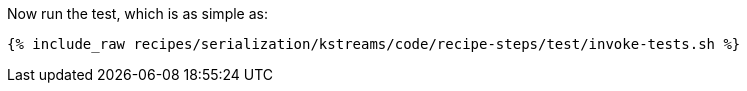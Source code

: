 Now run the test, which is as simple as:

+++++
<pre class="snippet"><code class="shell">{% include_raw recipes/serialization/kstreams/code/recipe-steps/test/invoke-tests.sh %}</code></pre>
+++++